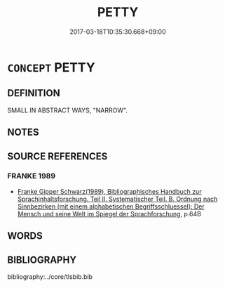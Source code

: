 # -*- mode: mandoku-tls-view -*-
#+TITLE: PETTY
#+DATE: 2017-03-18T10:35:30.668+09:00        
#+STARTUP: content
* =CONCEPT= PETTY
:PROPERTIES:
:CUSTOM_ID: uuid-e1da6252-f045-4187-bb7d-877c56124435
:END:
** DEFINITION

SMALL IN ABSTRACT WAYS, "NARROW".

** NOTES

** SOURCE REFERENCES
*** FRANKE 1989
 - [[cite:FRANKE-1989][Franke Gipper Schwarz(1989), Bibliographisches Handbuch zur Sprachinhaltsforschung. Teil II. Systematischer Teil. B. Ordnung nach Sinnbezirken (mit einem alphabetischen Begriffsschluessel): Der Mensch und seine Welt im Spiegel der Sprachforschung]], p.64B

** WORDS
   :PROPERTIES:
   :VISIBILITY: children
   :END:
** BIBLIOGRAPHY
bibliography:../core/tlsbib.bib
